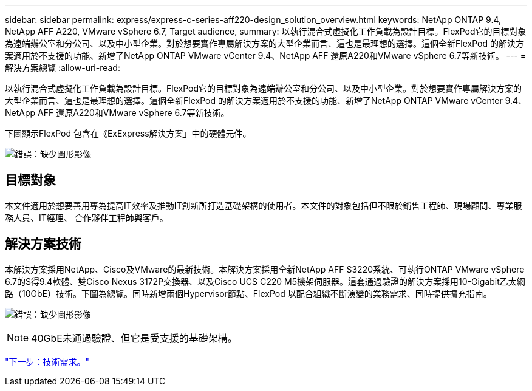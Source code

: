 ---
sidebar: sidebar 
permalink: express/express-c-series-aff220-design_solution_overview.html 
keywords: NetApp ONTAP 9.4, NetApp AFF A220, VMware vSphere 6.7, Target audience, 
summary: 以執行混合式虛擬化工作負載為設計目標。FlexPod它的目標對象為遠端辦公室和分公司、以及中小型企業。對於想要實作專屬解決方案的大型企業而言、這也是最理想的選擇。這個全新FlexPod 的解決方案適用於不支援的功能、新增了NetApp ONTAP VMware vCenter 9.4、NetApp AFF 還原A220和VMware vSphere 6.7等新技術。 
---
= 解決方案總覽
:allow-uri-read: 


[role="lead"]
以執行混合式虛擬化工作負載為設計目標。FlexPod它的目標對象為遠端辦公室和分公司、以及中小型企業。對於想要實作專屬解決方案的大型企業而言、這也是最理想的選擇。這個全新FlexPod 的解決方案適用於不支援的功能、新增了NetApp ONTAP VMware vCenter 9.4、NetApp AFF 還原A220和VMware vSphere 6.7等新技術。

下圖顯示FlexPod 包含在《ExExpress解決方案」中的硬體元件。

image:express-c-series-aff220-design_image3.png["錯誤：缺少圖形影像"]



== 目標對象

本文件適用於想要善用專為提高IT效率及推動IT創新所打造基礎架構的使用者。本文件的對象包括但不限於銷售工程師、現場顧問、專業服務人員、IT經理、 合作夥伴工程師與客戶。



== 解決方案技術

本解決方案採用NetApp、Cisco及VMware的最新技術。本解決方案採用全新NetApp AFF S3220系統、可執行ONTAP VMware vSphere 6.7的S得9.4軟體、雙Cisco Nexus 3172P交換器、以及Cisco UCS C220 M5機架伺服器。這套通過驗證的解決方案採用10-Gigabit乙太網路（10GbE）技術。下圖為總覽。同時新增兩個Hypervisor節點、FlexPod 以配合組織不斷演變的業務需求、同時提供擴充指南。

image:express-c-series-aff220-design_image4.png["錯誤：缺少圖形影像"]


NOTE: 40GbE未通過驗證、但它是受支援的基礎架構。

link:express-c-series-aff220-design_technology_requirements.html["下一步：技術需求。"]
